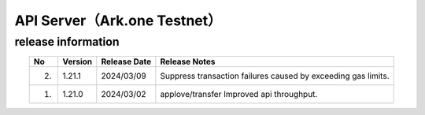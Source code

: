 #########################################################
API Server（Ark.one Testnet）
#########################################################

release information
=====================================

.. csv-table::
    :header-rows: 1
    :align: center

    "No", "Version", "Release Date", "Release Notes"
    "2.", "1.21.1", "2024/03/09", "Suppress transaction failures caused by exceeding gas limits."
    "1.", "1.21.0", "2024/03/02", "applove/transfer Improved api throughput."

